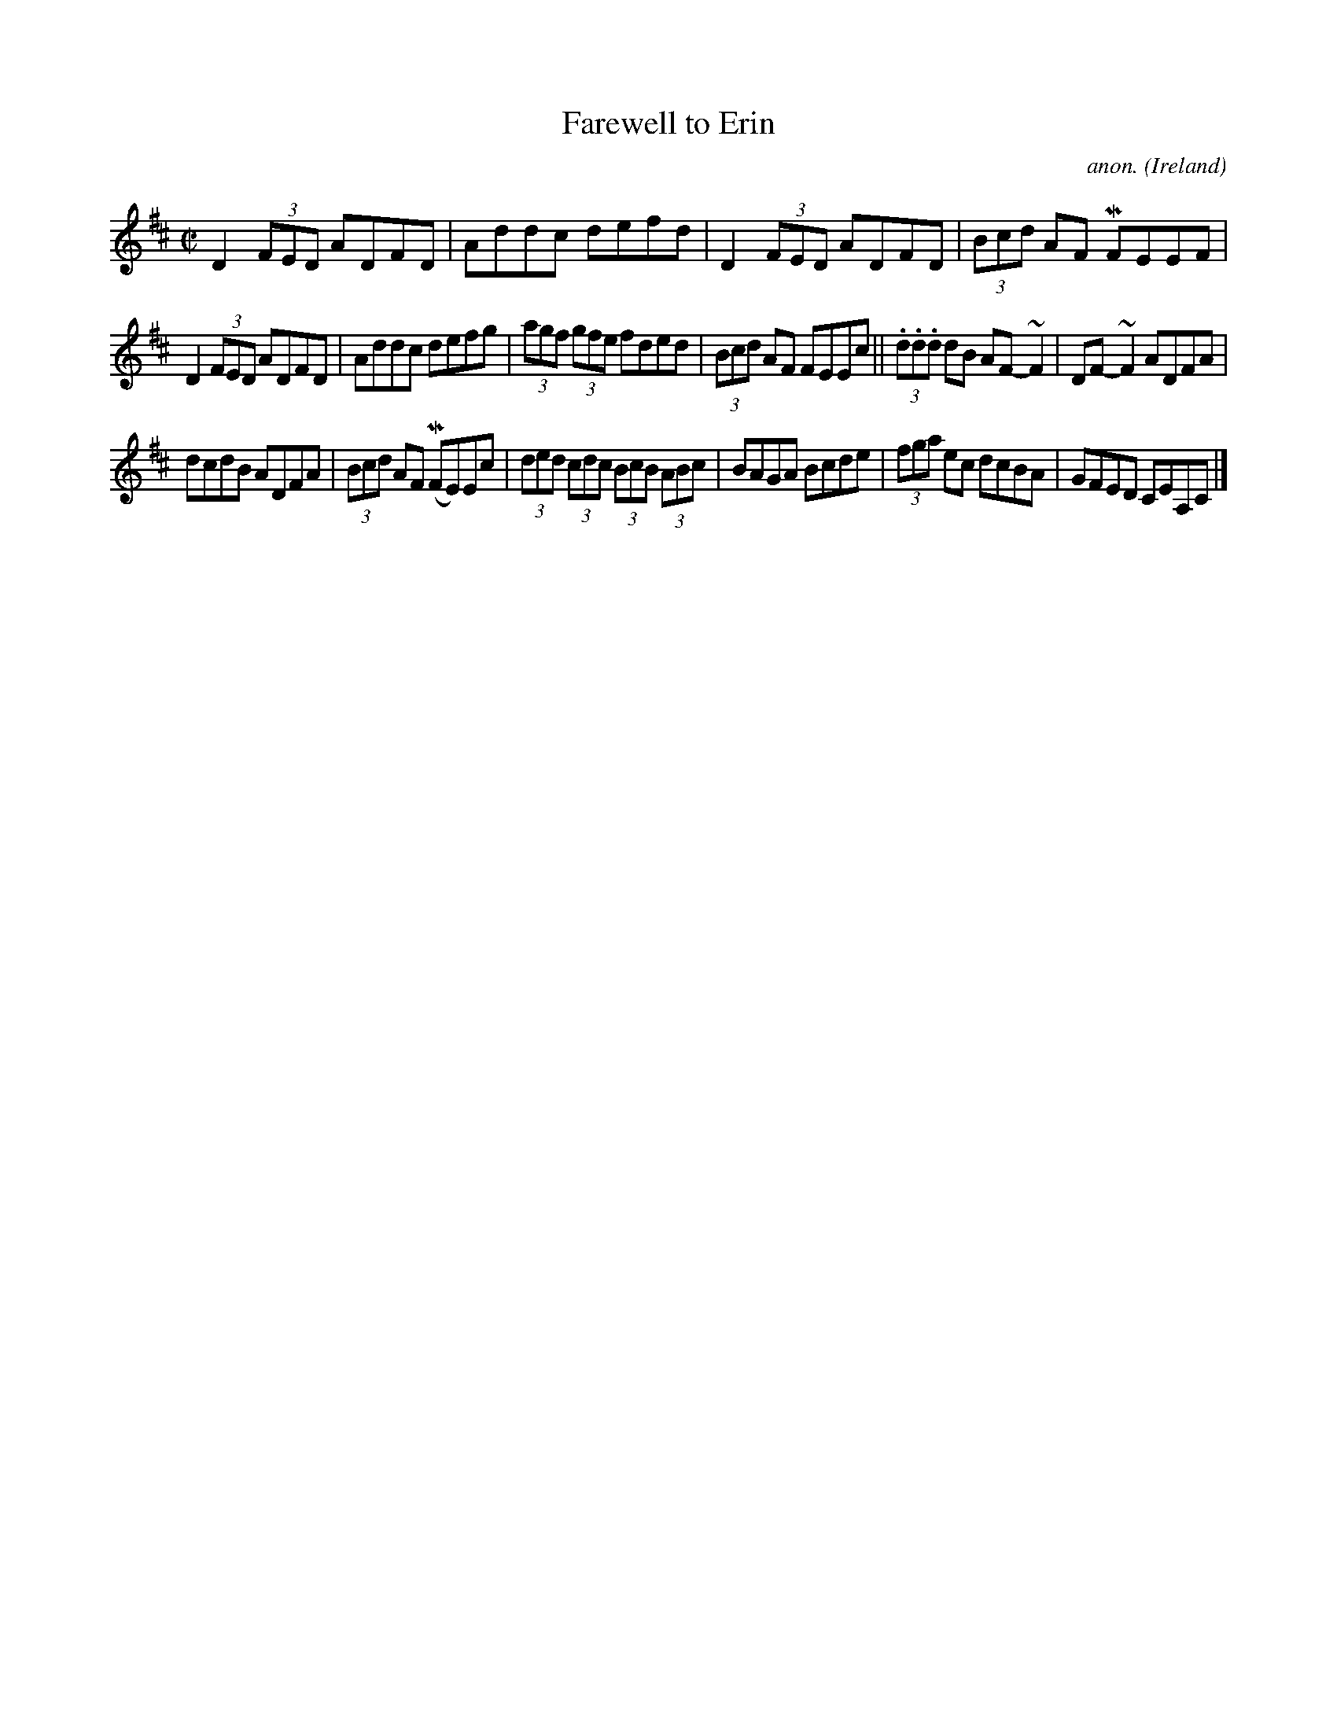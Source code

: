 X:701
T:Farewell to Erin
C:anon.
O:Ireland
B:Francis O'Neill: "The Dance Music of Ireland" (1907) no. 701
R:Reel
m:Mn = (3n/o/n/
m:~n2 = o/4n/m/4n
M:C|
L:1/8
K:D
D2 (3FED ADFD|Addc defd|D2 (3FED ADFD|(3Bcd AF MFEEF|
D2 (3FED ADFD|Addc defg|(3agf (3gfe fded|(3Bcd AF FEEc||(3.d.d.d dB AF-~F2| DF-~F2 ADFA|
dcdB ADFA|(3Bcd AF (MFE)Ec|(3ded (3cdc (3BcB (3ABc|BAGA Bcde|(3fga ec dcBA|GFED CEA,C|]
